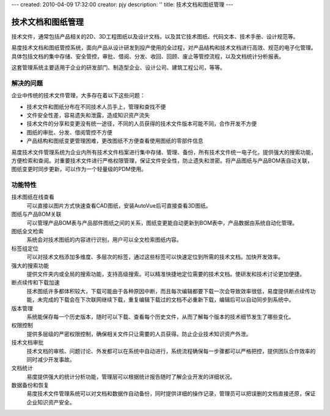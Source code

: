 ---
created: 2010-04-09 17:32:00
creator: pjy
description: ''
title: 技术文档和图纸管理
---

==========================
技术文档和图纸管理
==========================

技术文件，通常包括产品相关的2D、3D工程图纸以及设计文档，以及其它技术图纸、代码文本、技术手册、设计规范等。

易度技术文档和图纸管控系统，面向产品从设计研发到投产使用的全过程，对产品结构和技术文档进行高效、规范的电子化管理。具体包括文档的集中存储、安全管控，审批、借阅、分发、收回、回顾、废止等管控流程，以及文档统计分析报表。

这套管理系统主要适用于企业的研发部门、制造型企业、设计公司、建筑工程公司，等等。

解决的问题
===================

企业中传统的技术文件管理，大多存在着以下这些问题：

- 技术文件和图纸分布在不同技术人员手上，管理和查找不便
- 文件安全性差，容易遗失和泄露，造成知识资产流失
- 技术文件的分享和变更没有统一途径，不同的人员获得的技术文件版本可能不同，合作开发不方便
- 图纸的审批、分发、借阅管控不方便
- 产品结构和图纸变更管理困难，更改图纸不方便查看使用图纸的零部件信息

易度技术文件管理系统为企业内所有技术文件档案进行集中存储、管理、备份，所有技术文件统一电子化，提供强大的搜索功能，方便检索和查阅。对重要技术文件进行严格权限管理，保证文件安全性，防止遗失和泄密。将产品图纸与产品BOM表自动关联，图纸变更时同步更新，可以作为一个轻量级的PDM使用。
 
功能特性
===============

技术图纸在线查看
        可以直接以图片方式快速查看CAD图纸，安装AutoVue后可直接查看3D图纸。

图纸与产品BOM关联
        可以管理产品BOM表与产品部件图纸之间的关系，图纸变更能自动更新到BOM表中，产品数据由系统自动化管理。

图纸全文检索
        系统会对技术图纸的内容进行识别，用户可以全文检索图纸内容。

标签组定位
        可以对技术文档添加多维度、多层次的标签，通过这些标签可以快速定位到所需的技术文档。加快开发效率。

强大的搜索功能
        提供文件夹内或全局的搜索功能，支持高级搜索。可以精准快捷地定位需要的技术文档。使研发和技术讨论更加便捷。

断点续传和下载加速
        技术图纸许多都体积较大，下载可能由于各种原因中断，而且每次编辑都要下载一次会导致效率很低，易度提供断点续传功能，未完成的下载会在下次联网继续下载，重复编辑下载过的文档不必重新下载，编辑后可以自动同步到系统中。

版本管理
        系统能保存每一个历史版本，随时可以下载、查看每个历史文件，从而了解每个版本的技术细节发生了哪些变化。

权限控制
        提供多层级的严密权限控制，确保相关文件只让需要的人员获得。防止企业技术知识资产外泄。

技术文档审批
        技术文档的审核、问题讨论、外发都可以在系统中自动进行，系统流程确保每一步骤都可以严格把控，提供团队合作效率的同时减少开发事故。

文档统计
        易度提供强大的统计分析功能，管理层可以根据统计报告随时了解企业开发的详细状况。

数据备份和恢复
        易度技术文件管理系统可以对文档和数据作自动备份，同时提供详细的操作记录，管理员可以把误删的文档直接还原，保证企业知识资产安全。

.. raw:: html

  <h3><a href="/download.rst" rel="nofollow">下载易度文控管理</a></h3>
